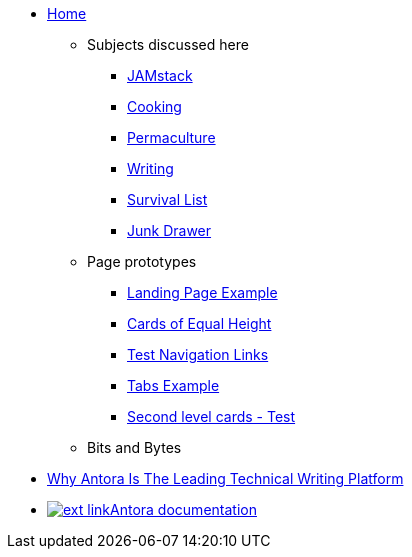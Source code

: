 * xref:ROOT:index.adoc[Home]
** Subjects discussed here
*** xref:jamstack:ROOT:index.adoc[JAMstack]
*** xref:cooking:ROOT:index.adoc[Cooking]
*** xref:permaculture:ROOT:index.adoc[Permaculture]
*** xref:writing:ROOT:index.adoc[Writing]
*** xref:survival-list:ROOT:index.adoc[Survival List]
*** xref:junk-drawer:ROOT:index.adoc[Junk Drawer]
** Page prototypes
*** xref:ROOT:landing-page.adoc[Landing Page Example]
*** xref:ROOT:landing-page-equal-height-cards.adoc[Cards of Equal Height]
*** xref:ROOT:nav-links.adoc[Test Navigation Links]
// * xref:what-this-site-is-about.adoc[What is this site about?]
*** xref:ROOT:tabs.adoc[Tabs Example]
*** xref:second-level-cards-test.adoc[Second level cards - Test]
** Bits and Bytes
//* xref:resume.adoc[My resume]
//* xref:iframe.adoc[Using iframes in AsciiDoc]
* link:{attachmentsdir}/why-antora.pdf[Why Antora Is The Leading Technical Writing Platform^]
* https://docs.antora.org/[image:ext-link.png[]Antora documentation^]
